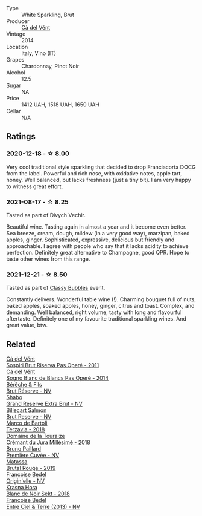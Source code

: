 :PROPERTIES:
:ID:                     c723619f-2d47-49b5-ab28-a2f34ffabf87
:END:
- Type :: White Sparkling, Brut
- Producer :: [[barberry:/producers/10c5a427-ee4a-4962-a855-a9bbfd135d39][Cà del Vént]]
- Vintage :: 2014
- Location :: Italy, Vino (IT)
- Grapes :: Chardonnay, Pinot Noir
- Alcohol :: 12.5
- Sugar :: NA
- Price :: 1412 UAH, 1518 UAH, 1650 UAH
- Cellar :: N/A

** Ratings
:PROPERTIES:
:ID:                     a5761613-c529-4f2b-9419-3ae11c1b6174
:END:

*** 2020-12-18 - ☆ 8.00
:PROPERTIES:
:ID:                     44b05be2-3909-4aab-95b3-ab74de2994c6
:END:

Very cool traditional style sparkling that decided to drop Franciacorta DOCG from the label. Powerful and rich nose, with oxidative notes, apple tart, honey. Well balanced, but lacks freshness (just a tiny bit). I am very happy to witness great effort.

*** 2021-08-17 - ☆ 8.25
:PROPERTIES:
:ID:                     9b17abbf-a40e-41f1-8dc9-38967465a703
:END:

Tasted as part of Divych Vechir.

Beautiful wine. Tasting again in almost a year and it become even better. Sea breeze, cream, dough, mildew (in a very good way), marzipan, baked apples, ginger. Sophisticated, expressive, delicious but friendly and approachable. I agree with people who say that it lacks acidity to achieve perfection. Definitely great alternative to Champagne, good QPR. Hope to taste other wines from this range.

*** 2021-12-21 - ☆ 8.50
:PROPERTIES:
:ID:                     f95371af-c938-423f-9d28-6ea28ab932e7
:END:

Tasted as part of [[barberry:/posts/2021-12-21-classy-bubbles][Classy Bubbles]] event.

Constantly delivers. Wonderful table wine (!). Charming bouquet full of nuts, baked apples, soaked apples, honey, ginger, citrus and toast. Complex, and demanding. Well balanced, right volume, tasty with long and flavourful aftertaste. Definitely one of my favourite traditional sparkling wines. And great value, btw.

** Related
:PROPERTIES:
:ID:                     042a17ad-7c65-4e12-b877-aa90342bf3e5
:END:

#+begin_export html
<div class="flex-container">
  <a class="flex-item flex-item-left" href="/wines/bf77c1a9-c3da-424d-8306-f94769b95a65.html">
    <section class="h text-small text-lighter">Cà del Vént</section>
    <section class="h text-bolder">Sospiri Brut Riserva Pas Operé - 2011</section>
  </a>

  <a class="flex-item flex-item-right" href="/wines/f02e451d-3dc2-4b53-a59b-98a8d7144471.html">
    <section class="h text-small text-lighter">Cà del Vént</section>
    <section class="h text-bolder">Sogno Blanc de Blancs Pas Operé - 2014</section>
  </a>

  <a class="flex-item flex-item-left" href="/wines/03c58432-e29b-470c-985b-a1fa44ac3df7.html">
    <section class="h text-small text-lighter">Bérêche & Fils</section>
    <section class="h text-bolder">Brut Réserve - NV</section>
  </a>

  <a class="flex-item flex-item-right" href="/wines/108c69b0-4506-4e05-9da4-c73ccd053992.html">
    <section class="h text-small text-lighter">Shabo</section>
    <section class="h text-bolder">Grand Reserve Extra Brut - NV</section>
  </a>

  <a class="flex-item flex-item-left" href="/wines/12c59914-f654-4202-bf19-1eb27dcbd4f0.html">
    <section class="h text-small text-lighter">Billecart Salmon</section>
    <section class="h text-bolder">Brut Reserve - NV</section>
  </a>

  <a class="flex-item flex-item-right" href="/wines/3811fe0e-abd2-43f1-b405-4133d488b8e7.html">
    <section class="h text-small text-lighter">Marco de Bartoli</section>
    <section class="h text-bolder">Terzavia - 2018</section>
  </a>

  <a class="flex-item flex-item-left" href="/wines/949e9fb7-b079-491d-9700-3af4e8545c97.html">
    <section class="h text-small text-lighter">Domaine de la Touraize</section>
    <section class="h text-bolder">Crémant du Jura Millésimé - 2018</section>
  </a>

  <a class="flex-item flex-item-right" href="/wines/9b57e144-d3e1-45b1-974b-a16a415962cf.html">
    <section class="h text-small text-lighter">Bruno Paillard</section>
    <section class="h text-bolder">Première Cuvée - NV</section>
  </a>

  <a class="flex-item flex-item-left" href="/wines/bcaa149d-9a5e-4dbd-b010-7370a0c858d7.html">
    <section class="h text-small text-lighter">Matassa</section>
    <section class="h text-bolder">Brutal Rouge - 2019</section>
  </a>

  <a class="flex-item flex-item-right" href="/wines/cf54ea2f-5a9b-4e9a-8a64-1eb490729b6e.html">
    <section class="h text-small text-lighter">Francoise Bedel</section>
    <section class="h text-bolder">Origin'elle - NV</section>
  </a>

  <a class="flex-item flex-item-left" href="/wines/ed95a91a-0437-40f1-8e9f-e01086ea0ec6.html">
    <section class="h text-small text-lighter">Krasna Hora</section>
    <section class="h text-bolder">Blanc de Noir Sekt - 2018</section>
  </a>

  <a class="flex-item flex-item-right" href="/wines/fd039a96-5a17-4b9a-8ee8-1337c3e99fba.html">
    <section class="h text-small text-lighter">Francoise Bedel</section>
    <section class="h text-bolder">Entre Ciel & Terre (2013) - NV</section>
  </a>

</div>
#+end_export
